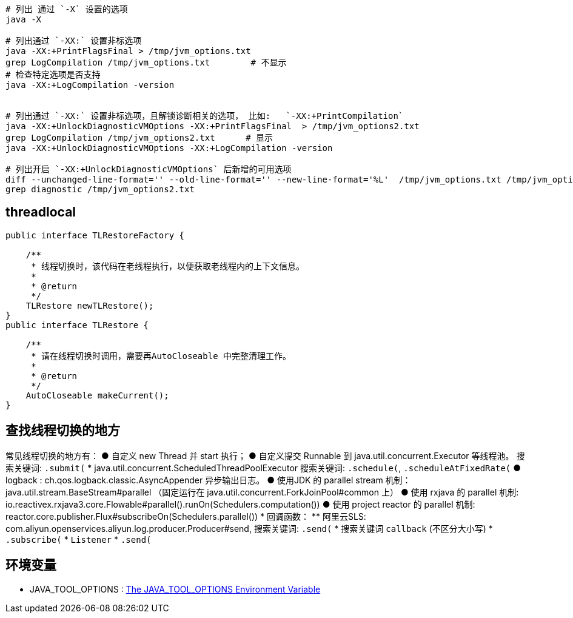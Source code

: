 


[source,shell]
----
# 列出 通过 `-X` 设置的选项
java -X

# 列出通过 `-XX:` 设置非标选项
java -XX:+PrintFlagsFinal > /tmp/jvm_options.txt
grep LogCompilation /tmp/jvm_options.txt        # 不显示
# 检查特定选项是否支持
java -XX:+LogCompilation -version


# 列出通过 `-XX:` 设置非标选项，且解锁诊断相关的选项， 比如:   `-XX:+PrintCompilation`
java -XX:+UnlockDiagnosticVMOptions -XX:+PrintFlagsFinal  > /tmp/jvm_options2.txt
grep LogCompilation /tmp/jvm_options2.txt      # 显示
java -XX:+UnlockDiagnosticVMOptions -XX:+LogCompilation -version

# 列出开启 `-XX:+UnlockDiagnosticVMOptions` 后新增的可用选项
diff --unchanged-line-format='' --old-line-format='' --new-line-format='%L'  /tmp/jvm_options.txt /tmp/jvm_options2.txt
grep diagnostic /tmp/jvm_options2.txt

----


## threadlocal


----
public interface TLRestoreFactory {

    /**
     * 线程切换时，该代码在老线程执行，以便获取老线程内的上下文信息。
     *
     * @return
     */
    TLRestore newTLRestore();
}
public interface TLRestore {

    /**
     * 请在线程切换时调用，需要再AutoCloseable 中完整清理工作。
     *
     * @return
     */
    AutoCloseable makeCurrent();
}

----

## 查找线程切换的地方

常见线程切换的地方有：
● 自定义  new Thread 并 start 执行；
● 自定义提交 Runnable 到 java.util.concurrent.Executor 等线程池。
  搜索关键词: `.submit(`
* java.util.concurrent.ScheduledThreadPoolExecutor
  搜索关键词: `.schedule(`, `.scheduleAtFixedRate(`
● logback : ch.qos.logback.classic.AsyncAppender 异步输出日志。
● 使用JDK 的 parallel stream 机制： java.util.stream.BaseStream#parallel
（固定运行在 java.util.concurrent.ForkJoinPool#common 上）
● 使用 rxjava 的 parallel 机制: io.reactivex.rxjava3.core.Flowable#parallel().runOn(Schedulers.computation())
● 使用 project reactor 的 parallel 机制: reactor.core.publisher.Flux#subscribeOn(Schedulers.parallel())
* 回调函数：
** 阿里云SLS: com.aliyun.openservices.aliyun.log.producer.Producer#send, 搜索关键词: `.send(`
* 搜索关键词 `callback` (不区分大小写)
*  `.subscribe(`
* `Listener`
* `.send(`


## 环境变量
* JAVA_TOOL_OPTIONS : link:https://docs.oracle.com/javase/8/docs/technotes/guides/troubleshoot/envvars002.html[The JAVA_TOOL_OPTIONS Environment Variable]

